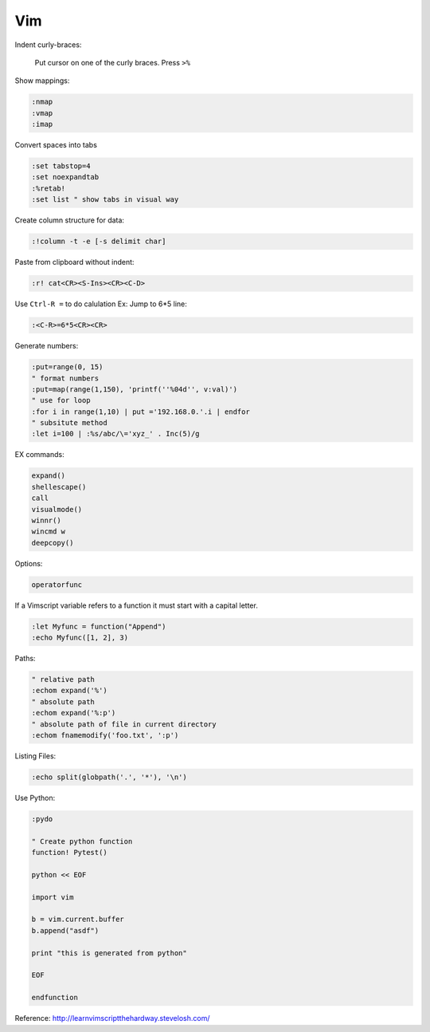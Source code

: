 ===
Vim
===

Indent curly-braces:
    
    Put cursor on one of the curly braces. Press ``>%``

Show mappings:

.. code-block:: vim

    :nmap
    :vmap
    :imap

Convert spaces into tabs

.. code-block:: vim

    :set tabstop=4
    :set noexpandtab
    :%retab!
    :set list " show tabs in visual way

Create column structure for data:

.. code-block:: vim

    :!column -t -e [-s delimit char]

Paste from clipboard without indent:

.. code-block:: vim

    :r! cat<CR><S-Ins><CR><C-D>

Use ``Ctrl-R =`` to do calulation
Ex: Jump to 6*5 line:

.. code-block:: vim

    :<C-R>=6*5<CR><CR>


Generate numbers:

.. code-block:: vim

    :put=range(0, 15)
    " format numbers
    :put=map(range(1,150), 'printf(''%04d'', v:val)')
    " use for loop
    :for i in range(1,10) | put ='192.168.0.'.i | endfor
    " subsitute method
    :let i=100 | :%s/abc/\='xyz_' . Inc(5)/g

EX commands:

.. code-block:: vim

    expand()
    shellescape()
    call
    visualmode()
    winnr()
    wincmd w
    deepcopy()

Options:

.. code-block:: vim

    operatorfunc

If a Vimscript variable refers to a function it must start with a capital letter.

.. code-block:: vim

    :let Myfunc = function("Append")
    :echo Myfunc([1, 2], 3)

Paths:

.. code-block:: vim
    
    " relative path
    :echom expand('%')
    " absolute path
    :echom expand('%:p')
    " absolute path of file in current directory
    :echom fnamemodify('foo.txt', ':p')

Listing Files:

.. code-block:: vim

    :echo split(globpath('.', '*'), '\n')

Use Python:

.. code-block:: vim
    
    :pydo

    " Create python function
    function! Pytest()

    python << EOF

    import vim

    b = vim.current.buffer
    b.append("asdf")

    print "this is generated from python"

    EOF

    endfunction


Reference:  
http://learnvimscriptthehardway.stevelosh.com/
